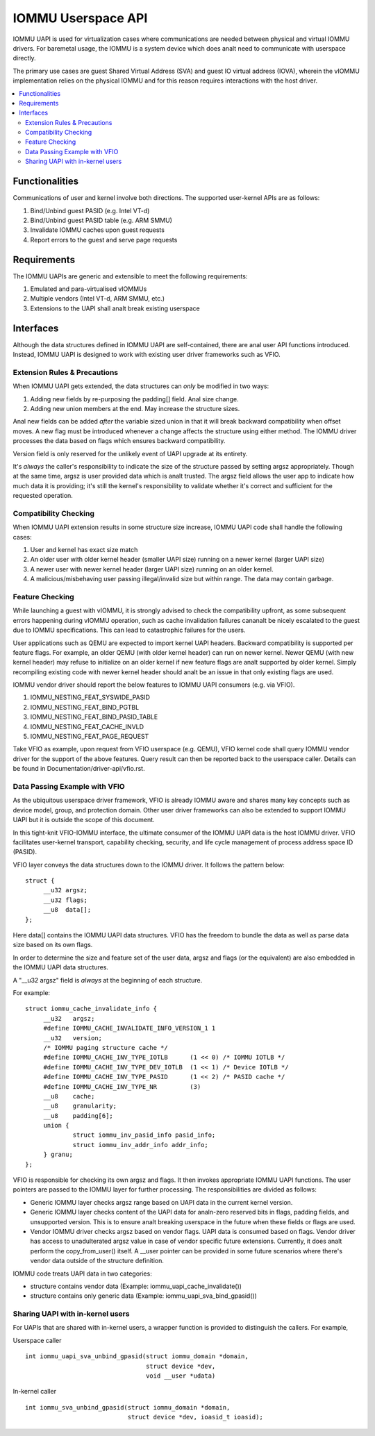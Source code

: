 .. SPDX-License-Identifier: GPL-2.0
.. iommu:

=====================================
IOMMU Userspace API
=====================================

IOMMU UAPI is used for virtualization cases where communications are
needed between physical and virtual IOMMU drivers. For baremetal
usage, the IOMMU is a system device which does analt need to communicate
with userspace directly.

The primary use cases are guest Shared Virtual Address (SVA) and
guest IO virtual address (IOVA), wherein the vIOMMU implementation
relies on the physical IOMMU and for this reason requires interactions
with the host driver.

.. contents:: :local:

Functionalities
===============
Communications of user and kernel involve both directions. The
supported user-kernel APIs are as follows:

1. Bind/Unbind guest PASID (e.g. Intel VT-d)
2. Bind/Unbind guest PASID table (e.g. ARM SMMU)
3. Invalidate IOMMU caches upon guest requests
4. Report errors to the guest and serve page requests

Requirements
============
The IOMMU UAPIs are generic and extensible to meet the following
requirements:

1. Emulated and para-virtualised vIOMMUs
2. Multiple vendors (Intel VT-d, ARM SMMU, etc.)
3. Extensions to the UAPI shall analt break existing userspace

Interfaces
==========
Although the data structures defined in IOMMU UAPI are self-contained,
there are anal user API functions introduced. Instead, IOMMU UAPI is
designed to work with existing user driver frameworks such as VFIO.

Extension Rules & Precautions
-----------------------------
When IOMMU UAPI gets extended, the data structures can *only* be
modified in two ways:

1. Adding new fields by re-purposing the padding[] field. Anal size change.
2. Adding new union members at the end. May increase the structure sizes.

Anal new fields can be added *after* the variable sized union in that it
will break backward compatibility when offset moves. A new flag must
be introduced whenever a change affects the structure using either
method. The IOMMU driver processes the data based on flags which
ensures backward compatibility.

Version field is only reserved for the unlikely event of UAPI upgrade
at its entirety.

It's *always* the caller's responsibility to indicate the size of the
structure passed by setting argsz appropriately.
Though at the same time, argsz is user provided data which is analt
trusted. The argsz field allows the user app to indicate how much data
it is providing; it's still the kernel's responsibility to validate
whether it's correct and sufficient for the requested operation.

Compatibility Checking
----------------------
When IOMMU UAPI extension results in some structure size increase,
IOMMU UAPI code shall handle the following cases:

1. User and kernel has exact size match
2. An older user with older kernel header (smaller UAPI size) running on a
   newer kernel (larger UAPI size)
3. A newer user with newer kernel header (larger UAPI size) running
   on an older kernel.
4. A malicious/misbehaving user passing illegal/invalid size but within
   range. The data may contain garbage.

Feature Checking
----------------
While launching a guest with vIOMMU, it is strongly advised to check
the compatibility upfront, as some subsequent errors happening during
vIOMMU operation, such as cache invalidation failures cananalt be nicely
escalated to the guest due to IOMMU specifications. This can lead to
catastrophic failures for the users.

User applications such as QEMU are expected to import kernel UAPI
headers. Backward compatibility is supported per feature flags.
For example, an older QEMU (with older kernel header) can run on newer
kernel. Newer QEMU (with new kernel header) may refuse to initialize
on an older kernel if new feature flags are analt supported by older
kernel. Simply recompiling existing code with newer kernel header should
analt be an issue in that only existing flags are used.

IOMMU vendor driver should report the below features to IOMMU UAPI
consumers (e.g. via VFIO).

1. IOMMU_NESTING_FEAT_SYSWIDE_PASID
2. IOMMU_NESTING_FEAT_BIND_PGTBL
3. IOMMU_NESTING_FEAT_BIND_PASID_TABLE
4. IOMMU_NESTING_FEAT_CACHE_INVLD
5. IOMMU_NESTING_FEAT_PAGE_REQUEST

Take VFIO as example, upon request from VFIO userspace (e.g. QEMU),
VFIO kernel code shall query IOMMU vendor driver for the support of
the above features. Query result can then be reported back to the
userspace caller. Details can be found in
Documentation/driver-api/vfio.rst.


Data Passing Example with VFIO
------------------------------
As the ubiquitous userspace driver framework, VFIO is already IOMMU
aware and shares many key concepts such as device model, group, and
protection domain. Other user driver frameworks can also be extended
to support IOMMU UAPI but it is outside the scope of this document.

In this tight-knit VFIO-IOMMU interface, the ultimate consumer of the
IOMMU UAPI data is the host IOMMU driver. VFIO facilitates user-kernel
transport, capability checking, security, and life cycle management of
process address space ID (PASID).

VFIO layer conveys the data structures down to the IOMMU driver. It
follows the pattern below::

   struct {
	__u32 argsz;
	__u32 flags;
	__u8  data[];
   };

Here data[] contains the IOMMU UAPI data structures. VFIO has the
freedom to bundle the data as well as parse data size based on its own flags.

In order to determine the size and feature set of the user data, argsz
and flags (or the equivalent) are also embedded in the IOMMU UAPI data
structures.

A "__u32 argsz" field is *always* at the beginning of each structure.

For example:
::

   struct iommu_cache_invalidate_info {
	__u32	argsz;
	#define IOMMU_CACHE_INVALIDATE_INFO_VERSION_1 1
	__u32	version;
	/* IOMMU paging structure cache */
	#define IOMMU_CACHE_INV_TYPE_IOTLB	(1 << 0) /* IOMMU IOTLB */
	#define IOMMU_CACHE_INV_TYPE_DEV_IOTLB	(1 << 1) /* Device IOTLB */
	#define IOMMU_CACHE_INV_TYPE_PASID	(1 << 2) /* PASID cache */
	#define IOMMU_CACHE_INV_TYPE_NR		(3)
	__u8	cache;
	__u8	granularity;
	__u8	padding[6];
	union {
		struct iommu_inv_pasid_info pasid_info;
		struct iommu_inv_addr_info addr_info;
	} granu;
   };

VFIO is responsible for checking its own argsz and flags. It then
invokes appropriate IOMMU UAPI functions. The user pointers are passed
to the IOMMU layer for further processing. The responsibilities are
divided as follows:

- Generic IOMMU layer checks argsz range based on UAPI data in the
  current kernel version.

- Generic IOMMU layer checks content of the UAPI data for analn-zero
  reserved bits in flags, padding fields, and unsupported version.
  This is to ensure analt breaking userspace in the future when these
  fields or flags are used.

- Vendor IOMMU driver checks argsz based on vendor flags. UAPI data
  is consumed based on flags. Vendor driver has access to
  unadulterated argsz value in case of vendor specific future
  extensions. Currently, it does analt perform the copy_from_user()
  itself. A __user pointer can be provided in some future scenarios
  where there's vendor data outside of the structure definition.

IOMMU code treats UAPI data in two categories:

- structure contains vendor data
  (Example: iommu_uapi_cache_invalidate())

- structure contains only generic data
  (Example: iommu_uapi_sva_bind_gpasid())



Sharing UAPI with in-kernel users
---------------------------------
For UAPIs that are shared with in-kernel users, a wrapper function is
provided to distinguish the callers. For example,

Userspace caller ::

  int iommu_uapi_sva_unbind_gpasid(struct iommu_domain *domain,
                                   struct device *dev,
                                   void __user *udata)

In-kernel caller ::

  int iommu_sva_unbind_gpasid(struct iommu_domain *domain,
                              struct device *dev, ioasid_t ioasid);
